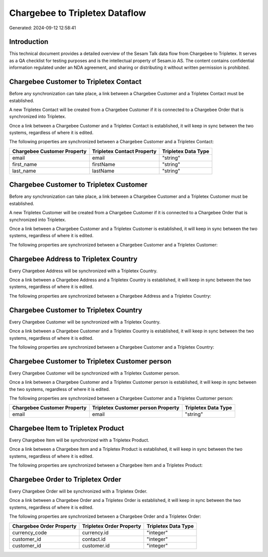 ===============================
Chargebee to Tripletex Dataflow
===============================

Generated: 2024-09-12 12:58:41

Introduction
------------

This technical document provides a detailed overview of the Sesam Talk data flow from Chargebee to Tripletex. It serves as a QA checklist for testing purposes and is the intellectual property of Sesam.io AS. The content contains confidential information regulated under an NDA agreement, and sharing or distributing it without written permission is prohibited.

Chargebee Customer to Tripletex Contact
---------------------------------------
Before any synchronization can take place, a link between a Chargebee Customer and a Tripletex Contact must be established.

A new Tripletex Contact will be created from a Chargebee Customer if it is connected to a Chargebee Order that is synchronized into Tripletex.

Once a link between a Chargebee Customer and a Tripletex Contact is established, it will keep in sync between the two systems, regardless of where it is edited.

The following properties are synchronized between a Chargebee Customer and a Tripletex Contact:

.. list-table::
   :header-rows: 1

   * - Chargebee Customer Property
     - Tripletex Contact Property
     - Tripletex Data Type
   * - email
     - email
     - "string"
   * - first_name
     - firstName
     - "string"
   * - last_name
     - lastName
     - "string"


Chargebee Customer to Tripletex Customer
----------------------------------------
Before any synchronization can take place, a link between a Chargebee Customer and a Tripletex Customer must be established.

A new Tripletex Customer will be created from a Chargebee Customer if it is connected to a Chargebee Order that is synchronized into Tripletex.

Once a link between a Chargebee Customer and a Tripletex Customer is established, it will keep in sync between the two systems, regardless of where it is edited.

The following properties are synchronized between a Chargebee Customer and a Tripletex Customer:

.. list-table::
   :header-rows: 1

   * - Chargebee Customer Property
     - Tripletex Customer Property
     - Tripletex Data Type


Chargebee Address to Tripletex Country
--------------------------------------
Every Chargebee Address will be synchronized with a Tripletex Country.

Once a link between a Chargebee Address and a Tripletex Country is established, it will keep in sync between the two systems, regardless of where it is edited.

The following properties are synchronized between a Chargebee Address and a Tripletex Country:

.. list-table::
   :header-rows: 1

   * - Chargebee Address Property
     - Tripletex Country Property
     - Tripletex Data Type


Chargebee Customer to Tripletex Country
---------------------------------------
Every Chargebee Customer will be synchronized with a Tripletex Country.

Once a link between a Chargebee Customer and a Tripletex Country is established, it will keep in sync between the two systems, regardless of where it is edited.

The following properties are synchronized between a Chargebee Customer and a Tripletex Country:

.. list-table::
   :header-rows: 1

   * - Chargebee Customer Property
     - Tripletex Country Property
     - Tripletex Data Type


Chargebee Customer to Tripletex Customer person
-----------------------------------------------
Every Chargebee Customer will be synchronized with a Tripletex Customer person.

Once a link between a Chargebee Customer and a Tripletex Customer person is established, it will keep in sync between the two systems, regardless of where it is edited.

The following properties are synchronized between a Chargebee Customer and a Tripletex Customer person:

.. list-table::
   :header-rows: 1

   * - Chargebee Customer Property
     - Tripletex Customer person Property
     - Tripletex Data Type
   * - email
     - email
     - "string"


Chargebee Item to Tripletex Product
-----------------------------------
Every Chargebee Item will be synchronized with a Tripletex Product.

Once a link between a Chargebee Item and a Tripletex Product is established, it will keep in sync between the two systems, regardless of where it is edited.

The following properties are synchronized between a Chargebee Item and a Tripletex Product:

.. list-table::
   :header-rows: 1

   * - Chargebee Item Property
     - Tripletex Product Property
     - Tripletex Data Type


Chargebee Order to Tripletex Order
----------------------------------
Every Chargebee Order will be synchronized with a Tripletex Order.

Once a link between a Chargebee Order and a Tripletex Order is established, it will keep in sync between the two systems, regardless of where it is edited.

The following properties are synchronized between a Chargebee Order and a Tripletex Order:

.. list-table::
   :header-rows: 1

   * - Chargebee Order Property
     - Tripletex Order Property
     - Tripletex Data Type
   * - currency_code
     - currency.id
     - "integer"
   * - customer_id
     - contact.id
     - "integer"
   * - customer_id
     - customer.id
     - "integer"

